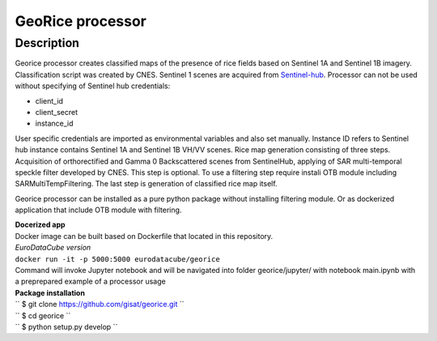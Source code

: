 *****************
GeoRice processor
*****************

Description
###########

Georice processor creates classified maps of the presence of rice fields based on Sentinel 1A and Sentinel 1B imagery.
Classification script was created by CNES. Sentinel 1 scenes are acquired from
`Sentinel-hub <https://www.sentinel-hub.com/>`_. Processor can not be used without
specifying  of Sentinel hub credentials:

* client_id
* client_secret
* instance_id

User specific credentials are imported as environmental variables and also set manually.
Instance ID refers to Sentinel hub instance contains Sentinel 1A and Sentinel 1B VH/VV scenes. Rice map generation
consisting of three steps. Acquisition of orthorectified and Gamma 0 Backscattered scenes from
SentinelHub, applying of SAR multi-temporal speckle filter developed by CNES. This step is optional. To use a filtering
step require instali OTB module including SARMultiTempFiltering.
The last step is generation of classified rice map itself.

Georice processor can be installed as a pure python package without installing filtering module. Or as dockerized application
that include OTB module with filtering.

| **Docerized app**
| Docker image can be built based on Dockerfile that located in this repository.

| *EuroDataCube version*
| ``docker run -it -p 5000:5000 eurodatacube/georice``

| Command will invoke Jupyter notebook and will be navigated into folder georice/jupyter/ with  notebook main.ipynb with a preprepared example of a processor usage

| **Package installation**

| `` $ git clone https://github.com/gisat/georice.git ``
| `` $ cd georice ``
| `` $ python setup.py develop ``

